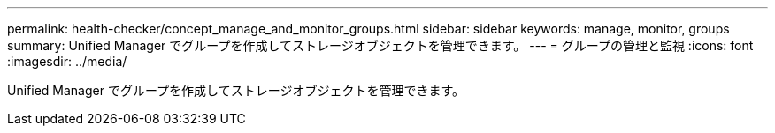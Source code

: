 ---
permalink: health-checker/concept_manage_and_monitor_groups.html 
sidebar: sidebar 
keywords: manage, monitor, groups 
summary: Unified Manager でグループを作成してストレージオブジェクトを管理できます。 
---
= グループの管理と監視
:icons: font
:imagesdir: ../media/


[role="lead"]
Unified Manager でグループを作成してストレージオブジェクトを管理できます。
